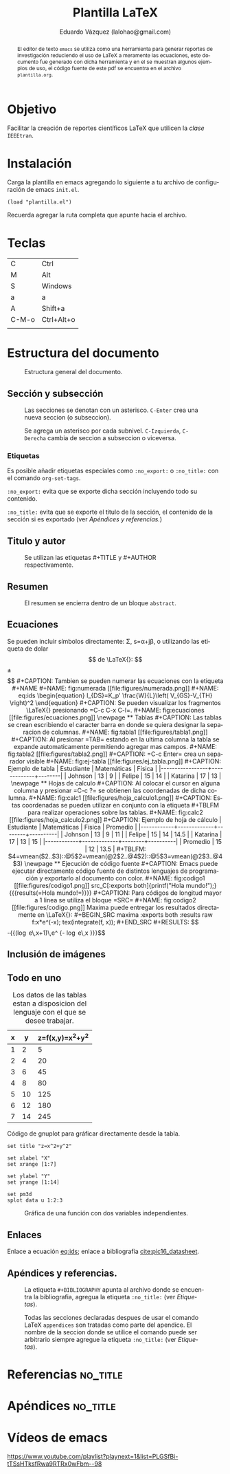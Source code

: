 #+TITLE: Plantilla \LaTeX
#+AUTHOR: Eduardo Vázquez (lalohao@gmail.com)
#+LaTeX_CLASS: IEEEtran
#+LANGUAGE: es

#+BEGIN_abstract
El editor de texto =emacs= se utiliza como una herramienta para
generar reportes de investigación reduciendo el uso de \LaTeX{} a
meramente las ecuaciones, este documento fue generado con dicha
herramienta y en el se muestran algunos ejemplos de uso, el código
fuente de este pdf se encuentra en el archivo =plantilla.org=.
#+END_abstract

* Objetivo
  Facilitar la creación de reportes científicos \LaTeX{} que utilicen
  la /clase/ =IEEEtran=.

* Instalación

  Carga la plantilla en emacs agregando lo siguiente a tu archivo de
  configuración de emacs =init.el=.

  #+BEGIN_SRC elisp
  (load "plantilla.el")
  #+END_SRC

  Recuerda agregar la ruta completa que apunte hacia el archivo.
  \newpage
* Teclas
  | C     | Ctrl       |
  | M     | Alt        |
  | S     | Windows    |
  | a     | a          |
  | A     | Shift+a    |
  | C-M-o | Ctrl+Alt+o |
  |       |            |
* Estructura del documento
  #+CAPTION: Estructura general del documento.
  #+NAME: fig:estructura
  [[file:figures/estructura.png]]
** Sección y subsección

   #+CAPTION: Las secciones se denotan con un asterisco. =C-Enter= crea una nueva seccion (o subseccion).
   #+NAME: fig:secciones
   [[file:figures/seccion.png]]

   #+CAPTION: Se agrega un asterisco por cada subnivel. =C-Izquierda=, =C-Derecha= cambia de seccion a subseccion o viceversa.
   #+NAME: fig:subsecciones
   [[file:figures/subseccion.png]]
*** Etiquetas
    Es posible añadir etiquetas especiales como =:no_export:= o
    =:no_title:= con el comando =org-set-tags=.

    =:no_export:= evita que se exporte dicha sección incluyendo todo
    su contenido.

    =:no_title:= evita que se exporte el titulo de la sección, el
    contenido de la sección si es exportado (ver [[*Apéndices y referencias.][Apéndices y referencias.]])
** Titulo y autor
   #+CAPTION: Se utilizan las etiquetas #+TITLE y #+AUTHOR respectivamente.
   #+NAME: fig:tituloyautor
   [[file:figures/tituloyautor.png]]
** Resumen
   #+CAPTION: El resumen se encierra dentro de un bloque =abstract=.
   #+NAME: fig:resumen
   #+ATTR_LATEX: :width 8cm
   [[file:figures/resumen.png]]

** Ecuaciones
   Se pueden incluir símbolos directamente: \Sigma, s=\alpha+j\beta, o
   utilizando las etiqueta de dolar $$ de \LaTeX{}:

   $$\pm\sqrt{3}$$

   #+CAPTION: Tambien se pueden numerar las ecuaciones con la etiqueta #+NAME
   #+NAME: fig:numerada
   [[file:figures/numerada.png]]

   #+NAME: eq:ids
   \begin{equation}
   I_{DS}=K_p' \frac{W}{L}\left( V_{GS}-V_{TH} \right)^2
   \end{equation}

   #+CAPTION: Se pueden visualizar los fragmentos \LaTeX{} presionando =C-c C-x C-l=.
   #+NAME: fig:ecuaciones
   [[file:figures/ecuaciones.png]]
   \newpage
** Tablas

   #+CAPTION: Las tablas se crean escribiendo el caracter barra en donde se quiera designar la separacion de columnas.
   #+NAME: fig:tabla1
   [[file:figures/tabla1.png]]

   #+CAPTION: Al presionar =TAB= estando en la ultima columna la tabla se expande automaticamente permitiendo agregar mas campos.
   #+NAME: fig:tabla2
   [[file:figures/tabla2.png]]

   #+CAPTION: =C-c Enter= crea un separador visible
   #+NAME: fig:ej-tabla
   [[file:figures/ej_tabla.png]]

   #+CAPTION: Ejemplo de tabla
   | Estudiante      | Matemáticas | Física |
   |-----------------+-------------+--------|
   | Johnson         |          13 |      9 |
   | Felipe          |          15 |     14 |
   | Katarina        |          17 |     13 |
   \newpage
** Hojas de calculo
   #+CAPTION: Al colocar el cursor en alguna columna y presionar =C-c ?= se obtienen las coordenadas de dicha columna.
   #+NAME: fig:calc1
   [[file:figures/hoja_calculo1.png]]

   #+CAPTION: Estas coordenadas se pueden utilizar en conjunto con la etiqueta #+TBLFM para realizar operaciones sobre las tablas.
   #+NAME: fig:calc2
   [[file:figures/hoja_calculo2.png]]

   #+CAPTION: Ejemplo de hoja de cálculo
   | Estudiante | Matemáticas | Física | Promedio |
   |------------+-------------+--------+----------|
   | Johnson    |          13 |      9 |       11 |
   | Felipe     |          15 |     14 |     14.5 |
   | Katarina   |          17 |     13 |       15 |
   |------------+-------------+--------+----------|
   | Promedio   |          15 |     12 |     13.5 |
   #+TBLFM: $4=vmean($2..$3)::@5$2=vmean(@2$2..@4$2)::@5$3=vmean(@2$3..@4$3)
   \newpage
** Ejecución de código fuente

   #+CAPTION: Emacs puede ejecutar directamente código fuente de distintos lenguajes de programación y exportarlo al documento con color.
   #+NAME: fig:codigo1
   [[file:figures/codigo1.png]]

   src_C[:exports both]{printf("Hola mundo!");}
   {{{results(=Hola mundo!=)}}}

   #+CAPTION: Para códigos de longitud mayor a 1 linea se utiliza el bloque =SRC=
   #+NAME: fig:codigo2
   [[file:figures/codigo.png]]

   Maxima puede entregar los resultados directamente en \LaTeX{}:

   #+BEGIN_SRC maxima :exports both :results raw
     f:x*e^(-x);
     tex(integrate(f, x));
   #+END_SRC

   #+RESULTS:
   $$-{{\left(\log e\,x+1\right)\,e^ {- \log e\,x }}\over{\log ^2e}}$$

** Inclusión de imágenes

   #+CAPTION: Presionar =C-c C-l= despliega un menu para seleccionar la imagen que se desea incluir.
   [[file:figures/menu.png]]
   \newpage
** Todo en uno

   #+CAPTION: Los datos de las tablas estan a disposicion del lenguaje con el que se desee trabajar.
   #+NAME: 3dtest
   | x |  y | z=f(x,y)=x^2+y^2 |
   |---+----+------------------|
   | 1 |  2 |                5 |
   | 2 |  4 |               20 |
   | 3 |  6 |               45 |
   | 4 |  8 |               80 |
   | 5 | 10 |              125 |
   | 6 | 12 |              180 |
   | 7 | 14 |              245 |
   #+TBLFM: $2=$1 * 2::$3=$1^2 + $2^2

   #+CAPTION: Código de gnuplot para gráficar directamente desde la tabla.
   #+NAME: grafica-1
   #+begin_src gnuplot :exports both :var data=3dtest :file figures/file.png
      set title "z=x^2+y^2"

      set xlabel "X"
      set xrange [1:7]

      set ylabel "Y"
      set yrange [1:14]

      set pm3d
      splot data u 1:2:3
   #+end_src

   #+CAPTION: Gráfica de una función con dos variables independientes.
   #+RESULTS:
   [[file:figures/file.png]]
** Enlaces
   Enlace a ecuación [[eq:ids]]; enlace a bibliografía [[cite:pic16_datasheet]].
** Apéndices y referencias.

   #+CAPTION: La etiqueta =#+BIBLIOGRAPHY= apunta al archivo donde se encuentra la bibliografia, agregua la etiqueta =:no_title:= (ver [[*Etiquetas][Etiquetas]]).
   #+NAME: fig:referencias
   [[file:figures/referencias.png]]

   #+CAPTION: Todas las secciones declaradas despues de usar el comando \LaTeX{} =appendices= son tratadas como parte del apendice. El nombre de la seccion donde se utilice el comando puede ser arbitrario siempre agregue la etiqueta =:no_title:= (ver [[*Etiquetas][Etiquetas]]).
   #+NAME: fig:apendice
   [[file:figures/apendice.png]]

* Referencias                                                      :no_title:
  #+BIBLIOGRAPHY: bibliografia.bib plain limit:t

* Apéndices                                                        :no_title:
  \appendices
* Vídeos de emacs
  [[https://www.youtube.com/playlist?playnext=1&list=PLGSfBi-tTSsHTksfRwa9RTRx0wFbm--98]]
